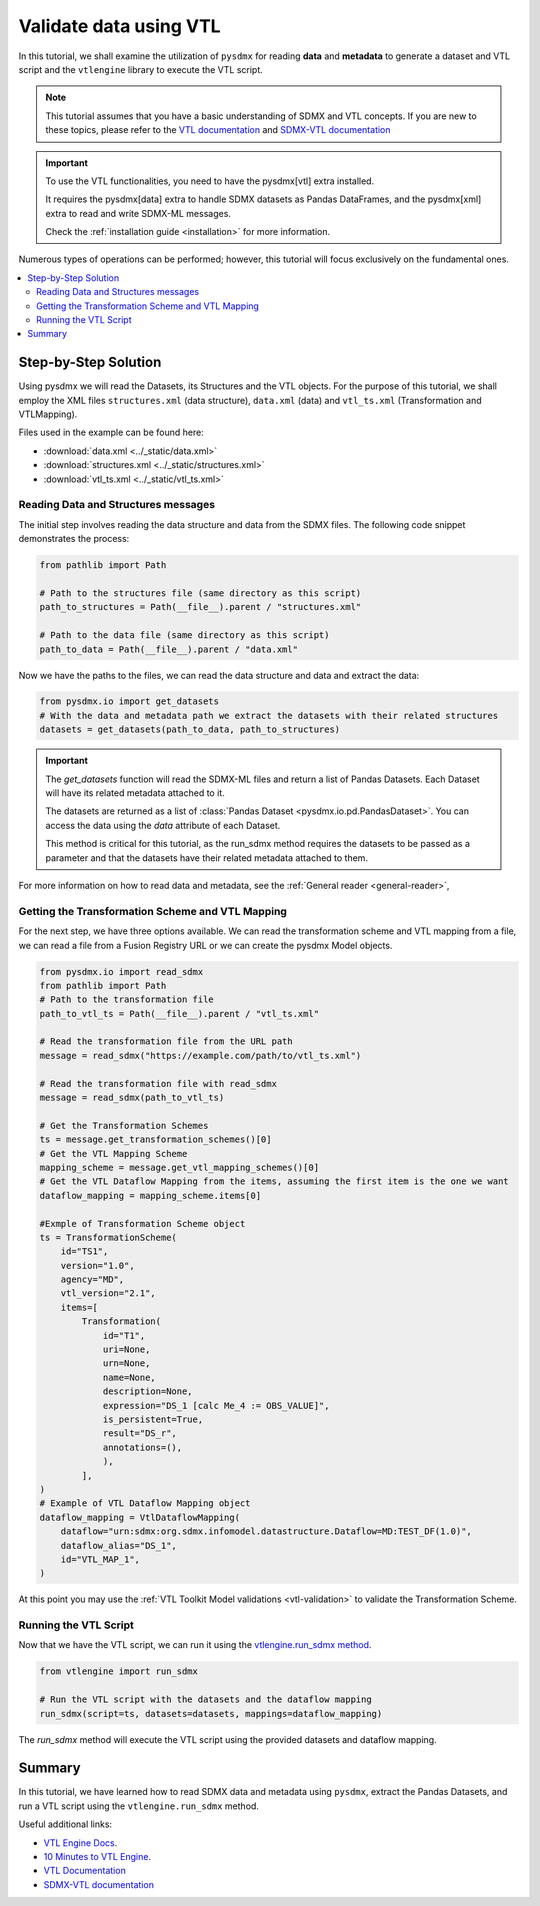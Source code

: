 .. _vtl-handling:

Validate data using VTL
=======================

In this tutorial, we shall examine the utilization of ``pysdmx``
for reading **data** and **metadata** to generate a dataset and VTL script
and the ``vtlengine`` library to execute the VTL script.

.. note::
    This tutorial assumes that you have a basic understanding of SDMX and VTL concepts.
    If you are new to these topics, please refer to the
    `VTL documentation <https://sdmx-twg.github.io/vtl/2.1/html/index.html>`_ and
    `SDMX-VTL documentation <https://sdmx.org/wp-content/uploads/SDMX_3-1-0_SECTION_2_FINAL.pdf#page=143>`_


.. important::
    To use the VTL functionalities, you need to have the pysdmx[vtl] extra installed.

    It requires the pysdmx[data] extra to handle SDMX datasets as Pandas DataFrames,
    and the pysdmx[xml] extra to read and write SDMX-ML messages.

    Check the :ref:`installation guide <installation>` for more information.

Numerous types of operations can be performed; however, this
tutorial will focus exclusively on the fundamental ones.

.. contents::
   :local:
   :depth: 2

Step-by-Step Solution
---------------------

Using pysdmx we will read the Datasets, its Structures and the VTL objects. For the purpose of this tutorial, we shall employ the XML files
``structures.xml`` (data structure), ``data.xml`` (data) and ``vtl_ts.xml`` (Transformation and VTLMapping).

Files used in the example can be found here:

- :download:`data.xml <../_static/data.xml>`
- :download:`structures.xml <../_static/structures.xml>`
- :download:`vtl_ts.xml <../_static/vtl_ts.xml>`

Reading Data and Structures messages
^^^^^^^^^^^^^^^^^^^^^^^^^^^^^^^^^^^^

The initial step involves reading the data structure and data from the
SDMX files. The following code snippet demonstrates the process:

.. code-block:: python


    from pathlib import Path

    # Path to the structures file (same directory as this script)
    path_to_structures = Path(__file__).parent / "structures.xml"

    # Path to the data file (same directory as this script)
    path_to_data = Path(__file__).parent / "data.xml"

Now we have the paths to the files, we can read the data structure and data
and extract the data:

.. code-block:: python

    from pysdmx.io import get_datasets
    # With the data and metadata path we extract the datasets with their related structures
    datasets = get_datasets(path_to_data, path_to_structures)

.. important::

    The `get_datasets` function will read the SDMX-ML files and return a list of Pandas Datasets.
    Each Dataset will have its related metadata attached to it.

    The datasets are returned as a list of :class:`Pandas Dataset <pysdmx.io.pd.PandasDataset>`.
    You can access the data using the `data` attribute of each Dataset.

    This method is critical for this tutorial, as the run_sdmx method requires the datasets to be passed as a parameter
    and that the datasets have their related metadata attached to them.


For more information on how to read data and metadata, see the :ref:`General reader <general-reader>`,

Getting the Transformation Scheme and VTL Mapping
^^^^^^^^^^^^^^^^^^^^^^^^^^^^^^^^^^^^^^^^^^^^^^^^^
For the next step, we have three options available.
We can read the transformation scheme and VTL mapping from a file,
we can read a file from a Fusion Registry URL or we can create the pysdmx Model objects.

.. code-block:: python

    from pysdmx.io import read_sdmx
    from pathlib import Path
    # Path to the transformation file
    path_to_vtl_ts = Path(__file__).parent / "vtl_ts.xml"

    # Read the transformation file from the URL path
    message = read_sdmx("https://example.com/path/to/vtl_ts.xml")

    # Read the transformation file with read_sdmx
    message = read_sdmx(path_to_vtl_ts)

    # Get the Transformation Schemes
    ts = message.get_transformation_schemes()[0]
    # Get the VTL Mapping Scheme
    mapping_scheme = message.get_vtl_mapping_schemes()[0]
    # Get the VTL Dataflow Mapping from the items, assuming the first item is the one we want
    dataflow_mapping = mapping_scheme.items[0]

    #Exmple of Transformation Scheme object
    ts = TransformationScheme(
        id="TS1",
        version="1.0",
        agency="MD",
        vtl_version="2.1",
        items=[
            Transformation(
                id="T1",
                uri=None,
                urn=None,
                name=None,
                description=None,
                expression="DS_1 [calc Me_4 := OBS_VALUE]",
                is_persistent=True,
                result="DS_r",
                annotations=(),
                ),
            ],
    )
    # Example of VTL Dataflow Mapping object
    dataflow_mapping = VtlDataflowMapping(
        dataflow="urn:sdmx:org.sdmx.infomodel.datastructure.Dataflow=MD:TEST_DF(1.0)",
        dataflow_alias="DS_1",
        id="VTL_MAP_1",
    )

At this point you may use the :ref:`VTL Toolkit Model validations <vtl-validation>` to validate the Transformation Scheme.

Running the VTL Script
^^^^^^^^^^^^^^^^^^^^^^

.. _run_sdmx:

Now that we have the VTL script, we can run it using the
`vtlengine.run_sdmx method <https://docs.vtlengine.meaningfuldata.eu/api.html#vtlengine.run_sdmx>`_.

.. code-block:: python

    from vtlengine import run_sdmx

    # Run the VTL script with the datasets and the dataflow mapping
    run_sdmx(script=ts, datasets=datasets, mappings=dataflow_mapping)

The `run_sdmx` method will execute the VTL script using the provided datasets and dataflow mapping.

Summary
-------

In this tutorial, we have learned how to read SDMX data and metadata using ``pysdmx``,
extract the Pandas Datasets, and run a VTL script using the ``vtlengine.run_sdmx`` method.

Useful additional links:

- `VTL Engine Docs <https://docs.vtlengine.meaningfuldata.eu>`_.
- `10 Minutes to VTL Engine <https://docs.vtlengine.meaningfuldata.eu/walkthrough.html>`_.
- `VTL Documentation <https://sdmx-twg.github.io/vtl/2.1/html/index.html>`_
- `SDMX-VTL documentation <https://sdmx.org/wp-content/uploads/SDMX_3-1-0_SECTION_2_FINAL.pdf#page=143>`_

